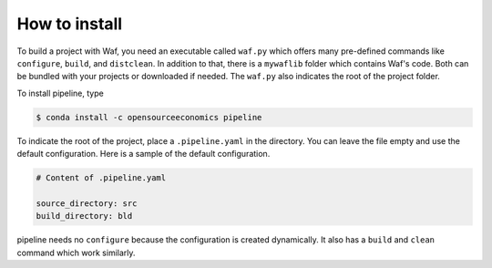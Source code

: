How to install
==============

To build a project with Waf, you need an executable called ``waf.py`` which offers many
pre-defined commands like ``configure``, ``build``, and ``distclean``. In addition to
that, there is a ``mywaflib`` folder which contains Waf's code. Both can be bundled with
your projects or downloaded if needed. The ``waf.py`` also indicates the root of the
project folder.

To install pipeline, type

.. code-block:: bash

    $ conda install -c opensourceeconomics pipeline

To indicate the root of the project, place a ``.pipeline.yaml`` in the directory. You
can leave the file empty and use the default configuration. Here is a sample of the
default configuration.

.. code-block:: yaml

    # Content of .pipeline.yaml

    source_directory: src
    build_directory: bld

pipeline needs no ``configure`` because the configuration is created dynamically. It
also has a ``build`` and ``clean`` command which work similarly.

